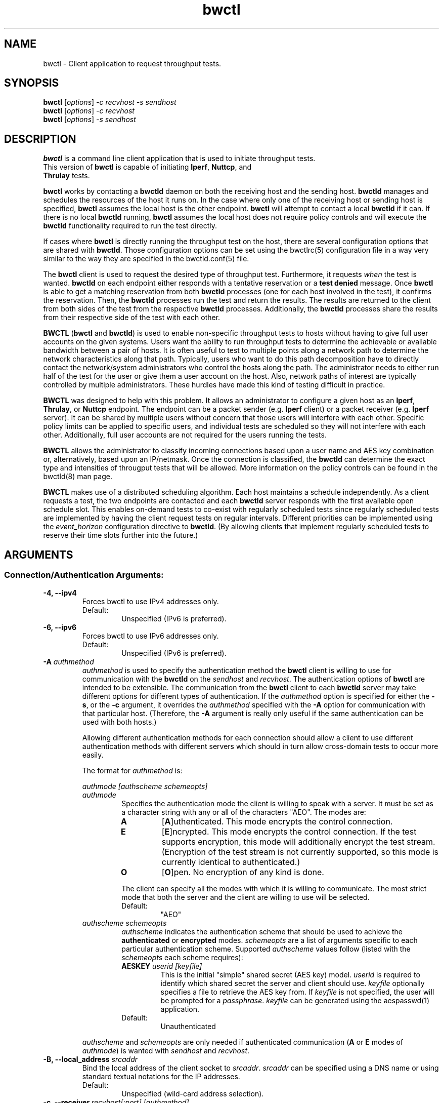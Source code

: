 .TH bwctl 1 "$Date$"
.\" The first line of this file must contain the '"[e][r][t][v] line
.\" to tell man to run the appropriate filter "t" for table.
.\"
.\"	$Id$
.\"
.\"######################################################################
.\"#									#
.\"#			   Copyright (C)  2004				#
.\"#	     			Internet2				#
.\"#			   All Rights Reserved				#
.\"#									#
.\"######################################################################
.\"
.\"	File:		bwctl.1
.\"
.\"	Author:		Jeff Boote
.\"			Internet2
.\"
.\"	Date:		Sun Feb  8 16:01:25 MST 2004
.\"
.\"	Description:
.\"
.SH NAME
bwctl \- Client application to request throughput tests.
.SH SYNOPSIS
.B bwctl 
[\fIoptions\fR] \fI\-c recvhost \-s sendhost\fR
.br
.B bwctl 
[\fIoptions\fR] \fI\-c recvhost\fR
.br
.B bwctl 
[\fIoptions\fR] \fI\-s sendhost\fR
.SH DESCRIPTION
\fBbwctl\fR is a command line client application that is used to
initiate throughput tests.
.TP
This version of \fBbwctl\fR is capable of initiating \fBIperf\fR, \fBNuttcp\fR, and \fBThrulay\fR tests.
.PP
.B bwctl
works by
contacting a \fBbwctld\fR daemon on both the receiving host and
the sending host. \fBbwctld\fR manages and schedules the resources
of the host it runs on.
In the case where only one of the receiving host or
sending host is specified, \fBbwctl\fR assumes the local host is the
other endpoint. \fBbwctl\fR will attempt to contact a local \fBbwctld\fR
if it can. If there is no local \fBbwctld\fR running, \fBbwctl\fR assumes
the local host does not require policy controls and will execute the
\fBbwctld\fR functionality required to run the test directly.
.PP
If cases where \fBbwctl\fR is directly running the throughput test
on the host, there are several configuration options that are shared
with \fBbwctld\fR. Those configuration options
can be set using the bwctlrc(5) configuration file in a way very similar
to the way they are specified in the bwctld.conf(5) file.
.PP
The \fBbwctl\fR client is used to request the desired type of throughput
test. Furthermore, it requests \fIwhen\fR the test is wanted.
\fBbwctld\fR on each endpoint either responds with a tentative
reservation or a \fBtest denied\fR message. Once \fBbwctl\fR is able to get
a matching reservation from both \fBbwctld\fR processes (one for each
host involved in the test), it confirms the
reservation. Then, the \fBbwctld\fR processes run the test and return the
results. The results are returned to the client from both sides of the
test from the respective \fBbwctld\fR processes. Additionally, the
\fBbwctld\fR processes share the results from
their respective side of the test with each other.
.PP
\fBBWCTL\fR (\fBbwctl\fR and \fBbwctld\fR) is used to enable
non-specific throughput tests
to hosts without having to give full user accounts on the given systems.
Users want the ability to run throughput tests to determine the achievable
or available bandwidth between a pair of hosts. It is often useful to test
to multiple points along a network path to determine the network
characteristics along that path. Typically, users who want to do this path
decomposition have to directly contact the network/system administrators
who control the hosts along the path. The administrator needs to either
run half of the test for the user or give them a user account on the host.
Also, network paths of interest are typically controlled by
multiple administrators. These hurdles have made this kind of testing
difficult in practice. 
.PP
\fBBWCTL\fR was designed to help with this problem. It allows an
administrator to configure a given host as an \fBIperf\fR, \fBThrulay\fR, or
\fBNuttcp\fR endpoint.  The endpoint can be a packet sender (e.g. \fBIperf\fR
client) or a packet receiver (e.g. \fBIperf\fR server). It can be shared by
multiple users without concern that those users will interfere with each other.
Specific policy limits can be applied to specific users, and individual tests
are scheduled so they will not interfere with each other. Additionally, full
user accounts are not required for the users running the tests.
.PP
\fBBWCTL\fR allows the administrator to classify incoming connections
based upon a user name and AES key combination or, alternatively, based
upon an IP/netmask.
Once the connection is classified, the \fBbwctld\fR can determine the
exact type and intensities of througput tests that will be allowed.
More information on the policy controls can be found in the bwctld(8)
man page.
.PP
\fBBWCTL\fR makes use of a distributed scheduling algorithm. Each host
maintains a schedule independently. As a client requests a test, the two
endpoints are contacted and each \fBbwctld\fR server responds with the first
available open schedule slot. This enables on-demand tests to co-exist
with regularly scheduled tests since regularly scheduled tests are implemented
by having the client request tests on regular intervals. Different
priorities can be implemented using the \fIevent_horizon\fR configuration
directive to \fBbwctld\fR. (By allowing clients that implement regularly scheduled
tests to reserve their time slots further into the future.)
.SH ARGUMENTS
.SS Connection/Authentication Arguments:
.TP
\fB\-4, \-\-ipv4\fR
Forces bwctl to use IPv4 addresses only.
.RS
.IP Default:
Unspecified (IPv6 is preferred).
.RE
.TP
\fB\-6, \-\-ipv6\fR
Forces bwctl to use IPv6 addresses only.
.RS
.IP Default:
Unspecified (IPv6 is preferred).
.RE
.TP
\fB\-A\fR \fIauthmethod\fB
\fIauthmethod\fR is used to specify the authentication method the
\fBbwctl\fR client is willing to use for communication with the \fBbwctld\fR
on the \fIsendhost\fR and \fIrecvhost\fR.
The authentication options of
\fBbwctl\fR are intended to be extensible. The communication from the
\fBbwctl\fR client to each \fBbwctld\fR server may take different options
for different types of authentication.
If the \fIauthmethod\fR option is specified for either the \fB\-s\fR,
or the \fB\-c\fR argument, it overrides the \fIauthmethod\fR specified
with the \fB\-A\fR option for communication with that particular host.
(Therefore, the \fB\-A\fR argument is really only useful if the same
authentication can be used with both hosts.)
.RS
.PP
Allowing different authentication methods for each connection should allow
a client to use different authentication methods with different servers
which should in turn allow cross-domain tests to occur more easily.
.PP
The format for \fIauthmethod\fR is:
.PP
\fIauthmode [authscheme schemeopts]\fR
.TP
\fIauthmode\fR
Specifies the authentication mode the client is willing to speak with
a server. It must be set as a character string with
any or all of the characters "AEO". The modes are:
.RS
.IP \fBA\fR
[\fBA\fR]uthenticated. This mode encrypts the control connection.
.IP \fBE\fR
[\fBE\fR]ncrypted. This mode encrypts the control connection. If the
test supports encryption, this mode will additionally encrypt the test
stream. (Encryption of the test stream is not currently supported, so
this mode is currently identical to authenticated.)
.IP \fBO\fR
[\fBO\fR]pen. No encryption of any kind is done.
.PP
The client can specify all the modes with which it is willing to communicate.
The most strict mode that both the server and the client are willing to use
will be selected.
.IP Default:
"AEO"
.RE
.TP
\fIauthscheme schemeopts\fR
\fIauthscheme\fR indicates the authentication scheme that should be used to
achieve the \fBauthenticated\fR or \fBencrypted\fR modes.
\fIschemeopts\fR are a list of arguments specific to each particular
authentication scheme. Supported \fIauthscheme\fR values follow
(listed with the \fIschemeopts\fR each scheme requires):
.RS
.TP
\fBAESKEY\fR \fIuserid [keyfile]\fR
This is the initial "simple" shared secret (AES key) model. \fIuserid\fR
is required to identify which shared secret the server and client should
use. \fIkeyfile\fR optionally specifies a file to retrieve the AES key
from. If \fIkeyfile\fR is not specified, the user will be prompted for a
\fIpassphrase\fR. \fIkeyfile\fR can be generated using the aespasswd(1)
application.
.IP "Default:"
Unauthenticated
.RE
.PP
\fIauthscheme\fR and \fIschemeopts\fR are only needed if authenticated
communication (\fBA\fR or \fBE\fR modes of \fIauthmode\fR)
is wanted with \fIsendhost\fR and \fIrecvhost\fR.
.RE
.TP
\fB\-B, \-\-local_address\fR \fIsrcaddr\fR
Bind the local address of the client socket to \fIsrcaddr\fR. \fIsrcaddr\fR
can be specified using a DNS name or using standard textual notations for
the IP addresses.
.RS
.IP Default:
Unspecified (wild-card address selection).
.RE
.TP
\fB\-c, \-\-receiver\fR \fIrecvhost[:port] [authmethod]\fR
Specifies the host that will run the \fBIperf\fR, \fBThrulay\fR or \fBNuttcp\fR server.
The :port suffix is optional
and is only needed if \fBbwctld\fR is being run on a non-default
port number. If an IPv6 address is being specified, note that the accepted
format contains the \fIrecvhost\fR portion of the specification in square
brackets as: [fe80::fe9f:62d8]:4823.
This ensures the port number is distinct from the address specification, and
is not needed if the :port suffix is not being used.
.RS
.PP
At least one of the \fB\-c\fR or \fB\-s\fR options must be specified. If
one of them is not specified, it is assumed to be the local host.
.PP
\fIauthmethod\fR is a specifically ordered list of keywords that
is only needed if authenticated communication is wanted with \fIrecvhost\fR.
These keywords are used
to describe the type of communication and authentication that should be
used to contact the \fIrecvhost\fR.
If \fIrecvhost\fR and \fIsendhost\fR share
the same authentication methods and identities, it is possible to
specify the authmethod for both \fIrecvhost\fR and \fIsendhost\fR
using the \fB\-A\fR argument.
An \fIauthmethod\fR specified with
the \fB\-c\fR option will override an \fIauthmethod\fR specified
with the \fB\-A\fR argument for communication with the \fIrecvhost\fR.
.PP
The format for \fIauthmethod\fR and a description of the
currently available authentication
methods are described with the \fB\-A\fR argument.
.RE
.TP
\fB\-s, \-\-sender\fR \fIsendhost[:port] [authmethod]\fR
Specifies the host that will run the \fBIperf\fR, \fBThrulay\fR or \fBNuttcp\fR client.
The :port suffix is optional
and is only needed if \fBbwctld\fR is being run on a non-default
port number. If an IPv6 address is being specified, note that the accepted
format contains the \fIsendhost\fR portion of the specification in square
brackets as: [fe80::fe9f:62d8]:4823.
This ensures the port number is distinct from the address specification, and
is not needed if the :port suffix is not being used.
.RS
.PP
At least one of the \fB\-c\fR or \fB\-s\fR options must be specified. If
one of them is not specified, it is assumed to be the \fIlocal\fR.
.PP
\fIauthmethod\fR is a specifically ordered list of keywords that
is only needed if authenticated communication is wanted with \fIsendhost\fR.
These keywords are used
to describe the type of communication and authentication that should be
used to contact the \fIsendhost\fR.
If \fIrecvhost\fR and \fIsendhost\fR share
the same authentication methods and identities, it is possible to
specify the authmethod for both \fIrecvhost\fR and \fIsendhost\fR
using the \fB\-A\fR argument.
An \fIauthmethod\fR specified with
the \fB\-s\fR option will override an \fIauthmethod\fR specified
with the \fB\-A\fR argument for communication with the \fIsendhost\fR.
.PP
The format for \fIauthmethod\fR and a description of the
currently available authentication
methods are described with the \fB\-A\fR argument.
.RE
.SS Throughput Test Arguments:
The arguments were named to match their counterparts in \fBIperf\fR
as closely as possible.
.PP
Some of the options are not available for some of the
throughput testers. BWCTL does not support UDP tests, changing the output format or
changing the output units for either \fBNuttcp\fR or \fBThrulay\fR.
.TP
\fB\-T, \-\-tool\fR
Specify which throughput tester to use:
.RS
.IP \fBiperf\fR
.IP \fBthrulay\fR
.IP \fBnuttcp\fR
.IP Default:
None. Selects a tool that the client and server have in common
.RE
.TP
\fB\-S, \-\-tos\fR \fITOS\fR
.br
Set the TOS byte in the sending packets.
.IP Default:
None.
.RE
.TP
\fB\-D, \-\-dscp\fR \fIDSCP\fR
.br
Set an RFC 2474 style DSCP value for the TOS byte in the sending packets. This
can be set using a 6-bit numeric value in decimal, hex, or octal. Additionally,
the following set of symbolic
\fBDSCP\fR name constants are understood. (Example applications are taken
from RFC 4594.)
.RE
.RE
.TS
box;
cb	|	cb	|	cb	|	cb
=	|	=	|	=	|	=
lb	|	l	|	c	|	c	.
Name	Value	Service Class	Examples
NONE	000000	Standard	Undifferentiated
DEFAULT	\^	\^	\^
DF	\^	\^	\^
CS0	\^	\^	\^
_
CS1	001000	Low-Priority Data	No BW assurance
_
AF11	001010	High-Throughput Data	Store and forward
AF12	001100	\^	\^
AF13	001110	\^	\^
_
CS2	010000	OAM	OAM&P
_
AF21	010010	Low-Latency Data	Web-based ordering
AF22	010100	\^	\^
AF23	010110	\^	\^
_
CS3	011000	Broadcast Video	TV & live events
_
AF31	011010	Multimedia Streaming	Streaming video and audio
AF32	011100	\^	\^
AF33	011110	\^	\^
_
CS4	100000	Real-Time Interactive	Video conf and gaming
_
AF41	100010	Multimedia Conferencing	H.323 video conferencing
AF42	100100	\^	\^
AF43	100110	\^	\^
_
CS5	101000	Signaling	Video conf and gaming
_
EF	101110	Telephony	IP Telephony bearer
_
CS6	110000	Network Control	Network routing
_
CS7	111000
.TE
.RS
.IP Default:
Unset.
.RE
.TP
\fB\-b, \-\-bandwidth\fR \fIbandwidth\fR
Limit UDP send rate to \fIbandwidth\fR (bits/sec).
.RS
.IP Default:
1 Mb
.RE
.TP
\fB\-i, \-\-report_interval\fR \fIinterval\fR
Report interval (seconds).
.RS
.IP Default:
unset (no intervals reported)
.RE
.TP
\fB\-l, \-\-buffer_length\fR \fIlen\fR
length of read/write buffers (bytes).
.RS
.IP Default:
8 KB TCP, 1470 bytes UDP
.RE
.TP
\fB\-O, \-\-omit\fR \fIseconds\fR
Initial period of data to omit from the final statistics.
This is so that you can skip past initial conditions
such as TCP Slow Start.
Currently only implemented by the \fBiperf3\fR tool.
.TP
\fB\-P, \-\-parallel\fR \fInStreams\fR
Number of concurrent streams for the test. See the \fB\-P\fR option
of \fBIperf\fR for details.
.RE
.TP
\fB\-t,\-\-test_duration\fR \fItime\fR
Duration of test (seconds).
.RS
.IP Default:
10
.RE
.TP
\fB\-u, \-\-udp\fR
.br
UDP test.
.RS
.IP Default:
TCP test
.RE
.TP
\fB\-W,\-\-dynamic_window\fR \fIwindow\fR
Same as the \fB\-w\fR option, except that the value is advisory. \fBbwctl\fR
will attempt to dynamically determine the appropriate TCP window, based upon
RTT information gathered from the control socket. If \fBbwctl\fR is unable
to dynamically determine a window, the value \fIwindow\fR will be used.
.RS
.IP Default:
Unset (system defaults)
.RE
.TP
\fB\-w, \-\-window\fR \fIwindow\fR
Socket buffer sizes (bytes). For TCP, this sets the TCP window size. For UDP,
this sets the socket receive buffer size.
.RS
.IP Default:
Unset (system defaults)
.RE
.SS Scheduling Arguments:
.TP
\fB\-a, \-\-allow_ntp_unsync\fR \fIsyncfuzz\fR
.br
Allow \fBbwctl\fR to run without a synchronized system clock. Use this to
specify how far off the local clock is from \fBUTC\fR. \fBbwctl\fR
prefers to have an \fBNTP\fR synchronized system clock to ensure the two
endpoints of the test are actually agreeing to the same scheduled time window
for test execution.
.RS
.PP
If two systems do NOT have a close enough notion of time, then
the throughput test will eventually fail because one endpoint of the test
will attempt to run at a different time than the other.
.PP
If the operating system supports the \fBNTP\fR system calls, and the system
clock is determined to be unsynchronized, error messages will still
be reported depending upon the value of the \fI\-e\fR flag.
.PP
When calculating the time errors, this value will be aded in to account for the
difference. The maximum time offset can be bounded on the server side, using
the max_time_error directive, to prevent a denial of service attack. If set,
the server will reject any requests to test with a peer that has too high a
timestamp error.
.IP Default:
Unset (Defaults to Set for systems without the \fBNTP\fR system calls)
.RE
.TP
\fB\-I, \-\-test_interval\fR \fIinterval\fR
Specifies that \fBbwctl\fR should attempt to run a throughput test every
\fIinterval\fR seconds.
.RS
.IP Default:
Unset. If it is unset, \fBbwctl\fR only runs the test once.
.RE
.TP
\fB\-L, \-\-latest_time\fR \fIlongest\fR
Specifies the longest amount of time the client is willing to wait for a
reservation window. When \fBbwctl\fR requests a test from the \fBbwctld\fR
server, it specifies the earliest time and the latest time it is willing
to accept. The latest time is determined by adding this \fIlongest\fR
option to the earliest time. The earliest time is essentially 'now'.
The \fIlongest\fR time is specified as a number of seconds.
.RS
.IP Default:
If \fIinterval\fR is set, the default is 50% of \fIinterval\fR. Otherwise,
the default is twice the test duration \fItime\fR but no smaller than
10 minutes. (See \fB\-t\fR.)
.RE
.TP
\fB\-n, \-\-num_tests\fR \fInIntervals\fR
Number of tests to perform if the \fB\-I\fR option is set.
.RS
.IP Default:
Continuous
.RE
.TP
\fB\-R, \-\-randomize\fR \fIalpha\fR
Randomize the start time of the test within this \fIalpha\fR percent of the
\fIinterval\fR. Valid values for \fIalpha\fR are from 0\-50. \fBbwctl\fR
will attempt to run the test every \fIinterval\fR +/\- \fIalpha\fR percent.
For example, if the \fIinterval\fR is 300 seconds and \fIalpha\fR is
set to 10 percent, then \fBbwctl\fR will attempt to run a test every
270\-330 seconds. This option is only useful with the \fB\-I\fR option.
.RS
.IP Default:
0 (no randomness)
.RE
.SS Output Arguments:
.TP
\fB\-d, \-\-output_dir\fR \fIdir\fR
Specifies directory for results files if the \fB\-p\fR option is set.
.TP
\fB\-e, \-\-facility\fR \fIfacility\fR
Syslog \fIfacility\fR to log messages to.
.RS
.IP Default:
LOG_USER
.RE
.TP
\fB\-f, \-\-units\fR \fIunits\fR
Specify the units for the tool to use when displaying the results. The accepted values for \fIunits\fR are tool specific.
.RS
.IP Iperf:
.RS
.IP \fBk\fR
Kilobits per second
.PP
.IP \fBK\fR
Kilobytes per second
.PP
.IP \fBm\fR
Megabits per second
.PP
.IP \fBM\fR
Megabytes per second
.PP
.RE
.RE
.TP
\fB\-h, \-\-help\fR
.br
Print a help message.
.TP
\fB\-p, \-\-print\fR
.br
Place test results in files. Print the filenames to stdout when
results are complete.
.TP
\fB\-q, \-\-quiet\fR
.br
Quiet output. Output as little as possible.
.TP
\fB\-r, \-\-syslog_to_stderr\fR
.br
Send syslog messages to stderr.  This is the default unless the \fB\-q\fR
option is specified so this option is only useful with the \fB\-q\fR
option.
.TP
\fB\-V, \-\-version\fR
.br
Print version information and exit.
.TP
\fB\-v, \-\-verbose\fR
.br
Verbose output. Specifying additional \fB\-v\fR's increases the verbosity.
.TP
\fB\-x, \-\-both\fR
.br
Output both sender and receiver results.  By default, only the results from the
appropriate side for the given tool are output. If the \fB\-p\fR option is
specified, the sender results are placed in an additional file.
.TP
\fB\-y, \-\-format\fR \fIformat\fR
Specify the output format of the tool. The accepted values for \fIformat\fR are tool specific.
.RS
.IP Iperf:
.RS
.IP \fBc\fR
[\fBc\fR]omma-separated output
.PP
.RE
.SH ENVIRONMENT VARIABLES
.TS
lb lb lb
_ _ _
lb li li .
bwctl Environment Variable	use	default

BWCTLRC	Config file	~/.bwctlrc
BWCTL_DEBUG_TIMEOFFSET	Offset	0.0(seconds)
.TE
.SH LIMITATIONS
Only tested with versions 1.7.0 and 2.0.b of \fBIperf\fR.
.SH EXAMPLES
.LP
\fBbwctl \-c somehost.example.com\fR
.IP
Run a default 10 second TCP test as soon as possible with
\fIlocal\fR as the sender and somehost.example.com as the receiver, using
whichever tools they have in common. Return the results from the receive side
of the test.
.LP
\fBbwctl \-x \-c somehost.example.com\fR
.IP
Like the previous test, but also return the results from the sender
side of the test.
.LP
\fBbwctl \-x \-c somehost.example.com \-s otherhost.example.com\fR
.IP
Like the previous test, but with otherhost.example.com as the
sender instead of \fIlocal\fR.
.LP
\fBbwctl \-t 30 \-T iperf \-s somehost.example.com\fR
.IP
Run a 30 second TCP \fBIperf\fR test with somehost.example.com as the sender
and \fIlocal\fR as the receiver.
.LP
\fBbwctl \-I 3600 \-R 10 \-t 10 \-u \-b 10m \-s somehost.example.com\fR
.IP
Run a 10 second UDP test about every hour (3600 +/\- 360 seconds) with
the sender rate limited to 10 Mbits per second from somehost.example.com to
\fIlocal\fR.
.LP
\fBbwctl \-s somehost.example.com AE AESKEY someuser\fR
.IP
Run the default 10 second TCP test. Authenticate using
the identity \fIsomeuser\fR. \fBbwctl\fR will prompt for a passphrase
that will be used to create an AES key.
.SH SEE ALSO
bwctld(8) and the \%http://e2epi.internet2.edu/bwctl/ web site.
.PP
For details on \fBIperf\fR, see the \%http://sourceforge.net/projects/iperf
web site.
.PP
For details on \fBNuttcp\fR, see the \%http://www.wcisd.hpc.mil/nuttcp/Nuttcp\-HOWTO.html
web site.
.PP
For details on \fBThrulay\fR, see the \%http://e2epi.internet2.edu/thrulay/
web site.
.SH ACKNOWLEDGMENTS
This material is based in part on work supported by the National Science
Foundation (NSF) under Grant No. ANI-0314723. Any opinions, findings, and
conclusions or recommendations expressed in this material are those of
the author(s) and do not necessarily reflect the views of the NSF.
